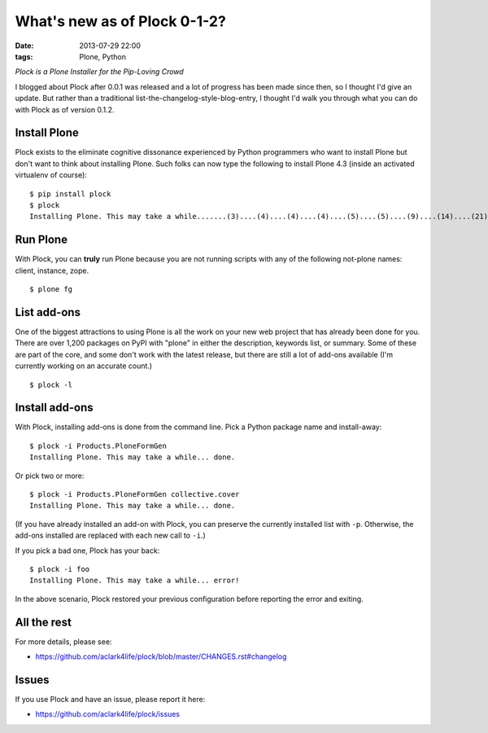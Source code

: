 What's new as of Plock 0-1-2?
=============================

:date: 2013-07-29 22:00
:tags: Plone, Python

*Plock is a Plone Installer for the Pip-Loving Crowd*

I blogged about Plock after 0.0.1 was released and a lot of progress has been made since then, so I thought I'd give an update. But rather than a traditional list-the-changelog-style-blog-entry, I thought I'd walk you through what you can do with Plock as of version 0.1.2.

Install Plone
-------------

Plock exists to the eliminate cognitive dissonance experienced by Python programmers who want to install Plone but don't want to think about installing Plone. Such folks can now type the following to install Plone 4.3 (inside an activated virtualenv of course)::

    $ pip install plock
    $ plock
    Installing Plone. This may take a while.......(3)....(4)....(4)....(4)....(5)....(5)....(9)....(14)....(21)....(24)....(29)....(33)....(38)....(43)....(48)....(54)....(58)....(62)....(66)....(71)....(74)....(78)....(78)....(83)....(87)....(89)....(92)....(97)....(98)....(98)....(98)....(98)....(98)....(100)....(102)....(103)....(108)....(110)....(113)....(115)....(120)....(123)....(128)....(133)....(138)....(142)....(148)....(153)....(158)....(161)....(163)....(168)....(171)....(175)....(179)....(181)....(184)....(189)....(193)....(195)....(198)....(203)....(205)....(210)....(214)....(221)....(224)....(228)....(234). done.

Run Plone
---------

With Plock, you can **truly** run Plone because you are not running scripts with any of the following not-plone names: client, instance, zope.

::

    $ plone fg

List add-ons
------------

One of the biggest attractions to using Plone is all the work on your new web project that has already been done for you. There are over 1,200 packages on PyPI with "plone" in either the description, keywords list, or summary. Some of these are part of the core, and some don't work with the latest release, but there are still a lot of add-ons available (I'm currently working on an accurate count.)

::

    $ plock -l

.. image:: https://raw.github.com/ACLARKNET/blog/gh-pages/images/plock-list-addons.png
    :alt: alternate text
    :width: 95%
    :align: center

Install add-ons
---------------

With Plock, installing add-ons is done from the command line. Pick a Python package name and install-away::

    $ plock -i Products.PloneFormGen
    Installing Plone. This may take a while... done.

Or pick two or more::

    $ plock -i Products.PloneFormGen collective.cover
    Installing Plone. This may take a while... done.

(If you have already installed an add-on with Plock, you can preserve the currently installed list with ``-p``. Otherwise, the add-ons installed are replaced with each new call to ``-i``.)

If you pick a bad one, Plock has your back::

    $ plock -i foo
    Installing Plone. This may take a while... error!

In the above scenario, Plock restored your previous configuration before reporting the error and exiting.

All the rest
------------

For more details, please see:

- https://github.com/aclark4life/plock/blob/master/CHANGES.rst#changelog

Issues
------

If you use Plock and have an issue, please report it here:

- https://github.com/aclark4life/plock/issues
